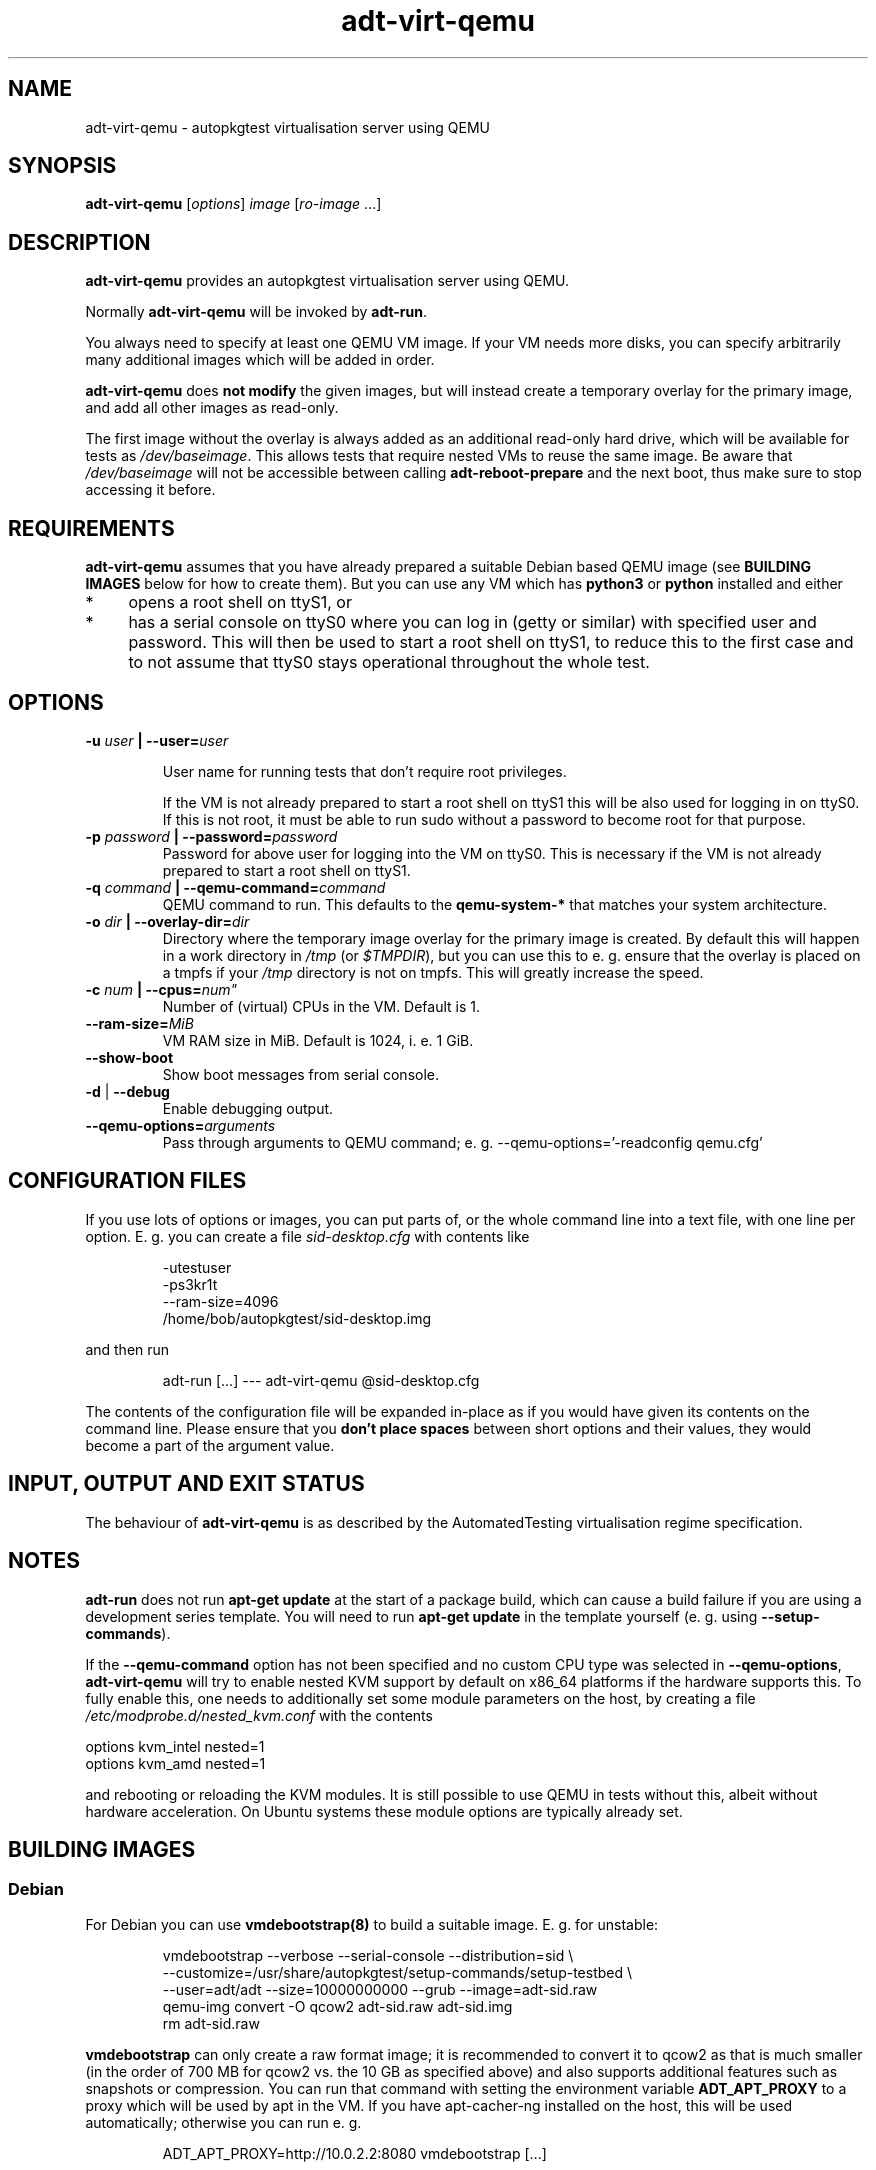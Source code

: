 .TH adt\-virt-qemu 1 2014 "Linux Programmer's Manual"
.SH NAME
adt\-virt\-qemu \- autopkgtest virtualisation server using QEMU

.SH SYNOPSIS
.B adt\-virt\-qemu
.RI [ options ]
.I image \fR[\fIro-image\fR ...]

.SH DESCRIPTION
.B adt-virt-qemu
provides an autopkgtest virtualisation server using QEMU.

Normally
.B adt-virt-qemu
will be invoked by
.BR adt-run .

You always need to specify at least one QEMU VM image. If your VM needs
more disks, you can specify arbitrarily many additional images which will
be added in order.

.B adt-virt-qemu
does
.B not modify
the given images, but will instead create a temporary overlay for the
primary image, and add all other images as read-only.

The first image without the overlay is always added as an additional
read-only hard drive, which will be available for tests as
.IR /dev/baseimage .
This allows tests that require nested VMs to reuse the same image. Be
aware that
.I /dev/baseimage
will not be accessible between calling
.B adt-reboot-prepare
and the next boot, thus make sure to stop accessing it before.

.SH REQUIREMENTS
.B adt-virt-qemu
assumes that you have already prepared a suitable Debian based QEMU image (see
.B BUILDING IMAGES
below for how to create them). But you can use any VM which has
.B python3
or
.B python
installed and either

.IP * 4
opens a root shell on ttyS1, or

.IP * 4
has a serial console on ttyS0 where you can log in (getty or similar)
with specified user and password. This will then be used to start a root
shell on ttyS1, to reduce this to the first case and to not assume that
ttyS0 stays operational throughout the whole test.

.SH OPTIONS

.TP
.BI -u " user" " | --user=" user

User name for running tests that don't require root privileges.

If the VM is not already prepared to start a root shell on ttyS1 this will be
also used for logging in on ttyS0. If this is not root, it must be able to run
sudo without a password to become root for that purpose.

.TP
.BI -p " password" " | --password=" password
Password for above user for logging into the VM on ttyS0. This is necessary
if the VM is not already prepared to start a root shell on ttyS1.

.TP
.BI -q " command" " | --qemu-command=" command
QEMU command to run. This defaults to the
.B qemu-system-*
that matches your system architecture.

.TP
.BI -o " dir" " | --overlay-dir=" dir
Directory where the temporary image overlay for the primary image is
created. By default this will happen in a work directory in
.I /tmp
(or \fI$TMPDIR\fR), but you can use this to e. g. ensure that the overlay
is placed on a tmpfs if your
.I /tmp
directory is not on tmpfs. This will greatly increase the speed.

.TP
.BI -c " num" " | --cpus=" num"
Number of (virtual) CPUs in the VM. Default is 1.

.TP
.BI "--ram-size=" MiB
VM RAM size in MiB. Default is 1024, i. e. 1 GiB.

.TP
.B  \-\-show\-boot
Show boot messages from serial console.

.TP
.BR \-d " | " \-\-debug
Enable debugging output.

.TP
.BI "--qemu-options=" arguments
Pass through arguments to QEMU command; e. g. --qemu-options='-readconfig qemu.cfg'

.SH CONFIGURATION FILES
If you use lots of options or images, you can put parts of, or the whole
command line into a text file, with one line per option. E. g. you can create a
file
.I sid-desktop.cfg
with contents like

.RS
.EX
-utestuser
-ps3kr1t
--ram-size=4096
/home/bob/autopkgtest/sid-desktop.img
.EE
.RE

and then run

.RS
.EX
adt-run [...] --- adt-virt-qemu @sid-desktop.cfg
.EE
.RE

The contents of the configuration file will be expanded in-place as if you
would have given its contents on the command line. Please ensure that you
.B don't place spaces
between short options and their values, they would become a part of the
argument value.

.SH INPUT, OUTPUT AND EXIT STATUS
The behaviour of
.B adt-virt-qemu
is as described by the AutomatedTesting virtualisation regime
specification.

.SH NOTES

\fBadt-run\fR does not run \fBapt-get update\fR at the start of a package
build, which can cause a build failure if you are using a development
series template. You will need to run \fBapt-get update\fR in the template
yourself (e. g. using \fB\-\-setup\-commands\fR).

If the
.B --qemu-command
option has not been specified and no custom CPU type was selected in
.BR --qemu-options ,
.B adt-virt-qemu
will try to enable nested KVM support by default on x86_64 platforms
if the hardware supports this. To fully enable this, one needs to
additionally set some module parameters on the host, by creating a file
.I /etc/modprobe.d/nested_kvm.conf
with the contents

.EX
options kvm_intel nested=1
options kvm_amd   nested=1
.EE

and rebooting or reloading the KVM modules. It is still possible to use
QEMU in tests without this, albeit without hardware acceleration. On
Ubuntu systems these module options are typically already set.

.SH BUILDING IMAGES

.SS Debian

For Debian you can use
.BR vmdebootstrap(8)
to build a suitable image. E. g. for unstable:

.RS
.EX
vmdebootstrap --verbose --serial-console --distribution=sid \\
.br
   --customize=/usr/share/autopkgtest/setup-commands/setup-testbed \\
.br
   --user=adt/adt --size=10000000000 --grub --image=adt-sid.raw
.br
qemu-img convert -O qcow2 adt-sid.raw  adt-sid.img
.br
rm adt-sid.raw
.EE
.RE

.B vmdebootstrap
can only create a raw format image; it is recommended to convert it to qcow2 as
that is much smaller (in the order of 700 MB for qcow2 vs. the 10 GB as
specified above) and also supports additional features such as snapshots or
compression. You can run that command with setting the environment variable
.B ADT_APT_PROXY
to a proxy which will be used by apt in the VM. If you have apt-cacher-ng
installed on the host, this will be used automatically; otherwise you can run
e. g.

.RS
.EX
ADT_APT_PROXY=http://10.0.2.2:8080 vmdebootstrap [...]
.EE
.RE

.SS Ubuntu

For Ubuntu, autopkgtest provides \fBadt-buildvm-ubuntu-cloud\fR(1) to build a
VM based on the Ubuntu cloud images. To create an image for the current
development series and the i386 architecture:

.RS
.EX
adt-buildvm-ubuntu-cloud -v -a i386
.EE
.RE

This will produce e. g.
.B adt-trusty-i386-cloud.img\fR.

.SH EXAMPLE

Run the tests of the libpng source package, using an Ubuntu cloud image:

.RS
.EX
adt-run libpng --- adt-virt-qemu adt-trusty-i386-cloud.img
.EE
.RE

.SH SEE ALSO
\fBadt\-run\fR(1),
\fBadt\-virt-schroot\fR(1),
\fBadt\-virt-lxc\fR(1),
\fBadt-buildvm-ubuntu-cloud\fR(1),
\fBvmdebootstrap\fR(8),
\fB/usr/share/doc/autopkgtest/\fR.

.SH AUTHORS AND COPYRIGHT
.B adt-virt-qemu
was written by Martin Pitt <martin.pitt@ubuntu.com>

This manpage is part of autopkgtest, a tool for testing Debian binary
packages.  autopkgtest is Copyright (C) 2006-2014 Canonical Ltd and others.

See \fB/usr/share/doc/autopkgtest/CREDITS\fR for the list of
contributors and full copying conditions.

